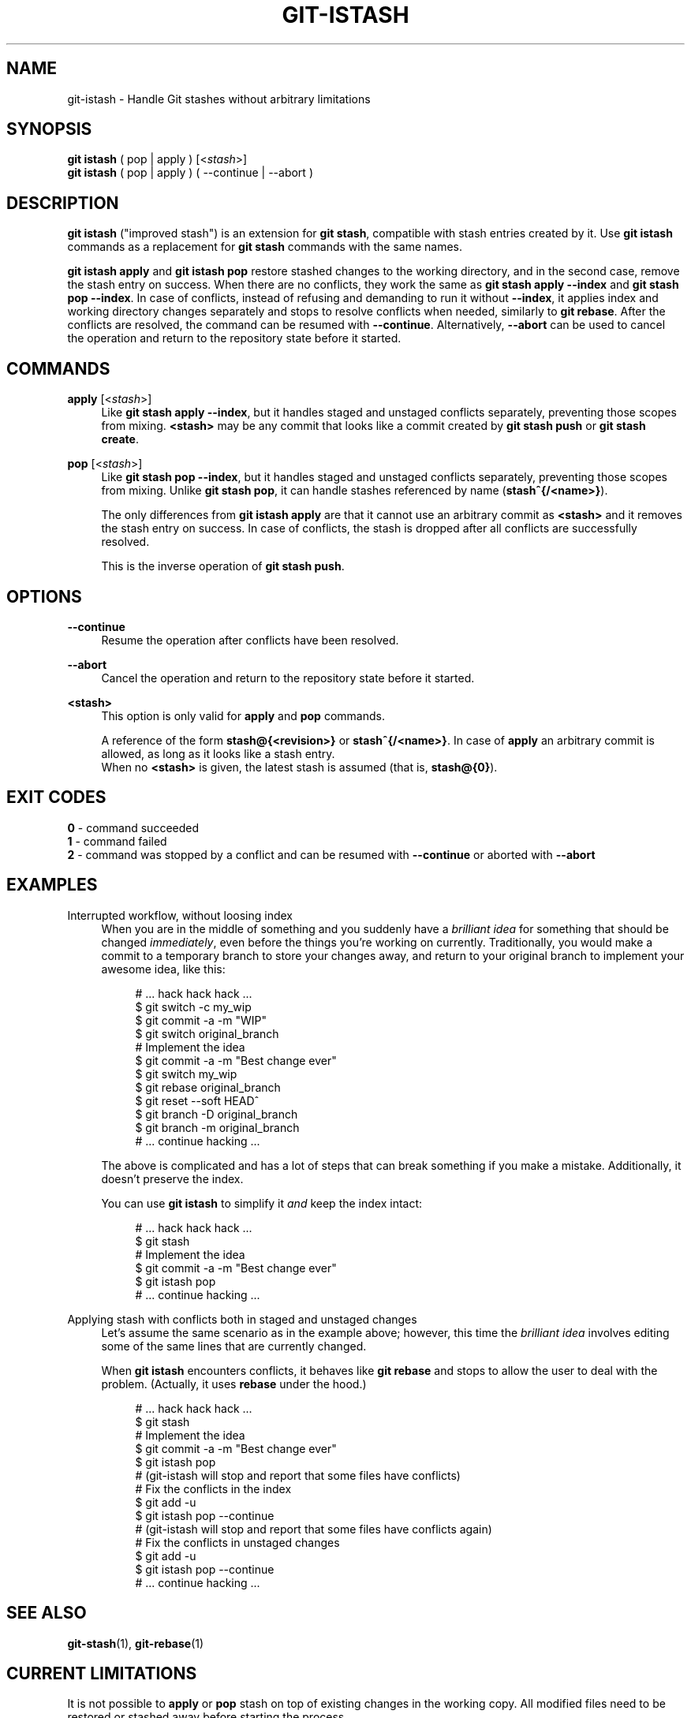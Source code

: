 .TH GIT-ISTASH 1 "2022-07-13" "git-istash 1.0.0"
.nh
.ad l

.SH NAME
git\-istash \- Handle Git stashes without arbitrary limitations

.SH SYNOPSIS
.nf
\fBgit istash\fR ( pop | apply ) [<\fIstash\fR>]
\fBgit istash\fR ( pop | apply ) ( \-\-continue | \-\-abort )
.fi

.SH DESCRIPTION
\fBgit istash\fR ("improved stash") is an extension for \fBgit stash\fR, compatible with stash entries created by it. \
Use \fBgit istash\fR commands as a replacement for \fBgit stash\fR commands with the same names.
.sp
\fBgit istash apply\fR and \fBgit istash pop\fR restore stashed changes to the working directory, and in the second case, remove the stash entry on success. \
When there are no conflicts, they work the same as \fBgit stash apply \-\-index\fR and \fBgit stash pop \-\-index\fR. \
In case of conflicts, instead of refusing and demanding to run it without \fB\-\-index\fR, it applies index and working directory changes separately and stops to resolve conflicts when needed, similarly to \fBgit rebase\fR. \
After the conflicts are resolved, the command can be resumed with \fB\-\-continue\fR. \
Alternatively, \fB\-\-abort\fR can be used to cancel the operation and return to the repository state before it started.

.SH COMMANDS

.PP
\fBapply\fR [<\fIstash\fR>]
.RS 4
Like \fBgit stash apply \-\-index\fR, but it handles staged and unstaged conflicts separately, preventing those scopes from mixing.
\fB<stash>\fR may be any commit that looks like a commit created by \fBgit stash push\fR or \fBgit stash create\fR.
.RE

.PP
\fBpop\fR [<\fIstash\fR>]
.RS 4
Like \fBgit stash pop \-\-index\fR, but it handles staged and unstaged conflicts separately, preventing those scopes from mixing. \
Unlike \fBgit stash pop\fR, it can handle stashes referenced by name (\fBstash^{/<name>}\fR).
.sp
The only differences from \fBgit istash apply\fR are that it cannot use an arbitrary commit as \fB<stash>\fR and it removes the stash entry on success. \
In case of conflicts, the stash is dropped after all conflicts are successfully resolved.
.sp
This is the inverse operation of \fBgit stash push\fR.
.RE

.SH OPTIONS

.PP
\fB\-\-continue\fR
.RS 4
Resume the operation after conflicts have been resolved.
.RE

.PP
\fB\-\-abort\fR
.RS 4
Cancel the operation and return to the repository state before it started.
.RE

.PP
\fB<stash>\fR
.RS 4
This option is only valid for \fBapply\fR and \fBpop\fR commands.
.sp
A reference of the form \fBstash@{<revision>}\fR or \fBstash^{/<name>}\fR. \
In case of \fBapply\fR an arbitrary commit is allowed, as long as it looks like a stash entry.
.br
When no \fB<stash>\fR is given, the latest stash is assumed (that is, \fBstash@{0}\fR).
.RE

.SH EXIT CODES
.nf
\fB0\fR - command succeeded
\fB1\fR - command failed
\fB2\fR - command was stopped by a conflict and can be resumed with \fB\-\-continue\fR or aborted with \fB\-\-abort\fR
.fi

.SH EXAMPLES

.PP
Interrupted workflow, without loosing index
.RS 4
When you are in the middle of something and you suddenly have a \fIbrilliant idea\fR for something that should be changed \fIimmediately\fR, even before the things you're working on currently. \
Traditionally, you would make a commit to a temporary branch to store your changes away, and return to your original branch to implement your awesome idea, like this:
.sp
.RS 4
.nf
# ... hack hack hack ...
$ git switch \-c my_wip
$ git commit \-a \-m "WIP"
$ git switch original_branch
# Implement the idea
$ git commit \-a \-m "Best change ever"
$ git switch my_wip
$ git rebase original_branch
$ git reset \-\-soft HEAD^
$ git branch \-D original_branch
$ git branch \-m original_branch
# ... continue hacking ...
.fi
.RE
.sp
The above is complicated and has a lot of steps that can break something if you make a mistake. \
Additionally, it doesn't preserve the index.
.sp
You can use \fBgit istash\fR to simplify it \fIand\fR keep the index intact:
.sp
.RS 4
.nf
# ... hack hack hack ...
$ git stash
# Implement the idea
$ git commit \-a \-m "Best change ever"
$ git istash pop
# ... continue hacking ...
.fi
.RE
.RE

.PP
Applying stash with conflicts both in staged and unstaged changes
.RS 4
Let's assume the same scenario as in the example above; however, this time the \fIbrilliant idea\fR involves editing some of the same lines that are currently changed.
.sp
When \fBgit istash\fR encounters conflicts, it behaves like \fBgit rebase\fR and stops to allow the user to deal with the problem. \
(Actually, it uses \fBrebase\fR under the hood.)
.sp
.RS 4
.nf
# ... hack hack hack ...
$ git stash
# Implement the idea
$ git commit \-a \-m "Best change ever"
$ git istash pop
# (git-istash will stop and report that some files have conflicts)
# Fix the conflicts in the index
$ git add -u
$ git istash pop \-\-continue
# (git-istash will stop and report that some files have conflicts again)
# Fix the conflicts in unstaged changes
$ git add -u
$ git istash pop \-\-continue
# ... continue hacking ...
.fi
.RE
.RE

.SH SEE ALSO
\fBgit-stash\fR(1), \fBgit-rebase\fR(1)

.SH CURRENT LIMITATIONS
.PP
It is not possible to \fBapply\fR or \fBpop\fR stash on top of existing changes in the working copy. \
All modified files need to be restored or stashed away before starting the process.

.SH AUTHOR
git\-istash was written by Piotr Siupa. (\fIpiotr.siupa+stash@gmail.com\fR)
.sp
The command and everything around it was strongly inspired by Git (quite obviously).
